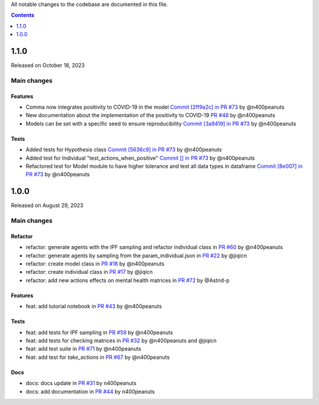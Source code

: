 All notable changes to the codebase are documented in this file.

.. contents:: **Contents**
   :local:
   :depth: 1

~~~~~~~~~
1.1.0
~~~~~~~~~

Released on October 18, 2023

Main changes
-------------

Features
^^^^^^^^
- Comma now integrates positivity to COVID-19 in the model `Commit [2ff9a2c] in PR #73 <https://github.com/covid19ABM/comma/pull/73/commits/2ff9a2c736a8b2a9c9235cea6a4c8d090c7d27dd>`_ by @n400peanuts
- New documentation about the implementation of the positivity to COVID-19 `PR #48 <https://github.com/covid19ABM/comma/commit/37372a3c46202d650297a285f091810914caddb1>`_ by @n400peanuts
- Models can be set with a specific seed to ensure reproducibility  `Commit [3a9419] in PR #73 <https://github.com/covid19ABM/comma/pull/73/commits/3a9419446e502b50e8cc667e4ff9737ea622e871>`_ by @n400peanuts

Tests
^^^^^
- Added tests for Hypothesis class `Commit [5636c9] in PR #73 <https://github.com/covid19ABM/comma/commit/5636c9e6221da6d14ca9662a7947cbcda2d51ebc>`_ by @n400peanuts
- Added test for Individual "test_actions_when_positive" `Commit [] in PR #73 <https://github.com/covid19ABM/comma/commit/5636c9e6221da6d14ca9662a7947cbcda2d51ebc>`_ by @n400peanuts
- Refactored test for Model module to have higher tolerance and test all data types in dataframe `Commit [8e007] in PR #73 <https://github.com/covid19ABM/comma/pull/73/commits/8e007980e8cbc43d2db0fe49c2b86cc256205839>`_ by @n400peanuts


~~~~~~~~~
1.0.0
~~~~~~~~~

Released on August 29, 2023

Main changes
-------------


Refactor
^^^^^^^^

- refactor: generate agents with the IPF sampling and refactor individual class in `PR #60 <https://github.com/covid19ABM/comma/pull/60>`_ by @n400peanuts
- refactor: generate agents by sampling from the param_individual.json in `PR #22 <https://github.com/covid19ABM/comma/pull/22>`_ by @jiqicn
- refactor: create model class in `PR #18 <https://github.com/covid19ABM/comma/pull/18>`_ by @n400peanuts
- refactor: create individual class in `PR #17 <https://github.com/covid19ABM/comma/pull/17>`_ by @jiqicn
- refactor: add new actions effects on mental health matrices in `PR #72 <https://github.com/covid19ABM/comma/pull/72>`_ by @Astrid-p

Features
^^^^^^^^
- feat: add tutorial notebook in `PR #43 <https://github.com/covid19ABM/comma/pull/43>`_ by @n400peanuts

Tests
^^^^^
- feat: add tests for IPF sampling in `PR #59 <https://github.com/covid19ABM/comma/pull/59>`_ by @n400peanuts
- feat: add tests for checking matrices in `PR #32 <https://github.com/covid19ABM/comma/pull/32>`_ by @n400peanuts and @jiqicn
- feat: add test suite in `PR #71 <https://github.com/covid19ABM/comma/pull/71>`_ by @n400peanuts
- feat: add test for `take_actions` in `PR #67 <https://github.com/covid19ABM/comma/pull/67>`_ by @n400peanuts

Docs
^^^^
- docs: docs update in `PR #31 <https://github.com/covid19ABM/comma/pull/31>`_ by n400peanuts
- docs: add documentation in `PR #44 <https://github.com/covid19ABM/comma/pull/44>`_ by n400peanuts
